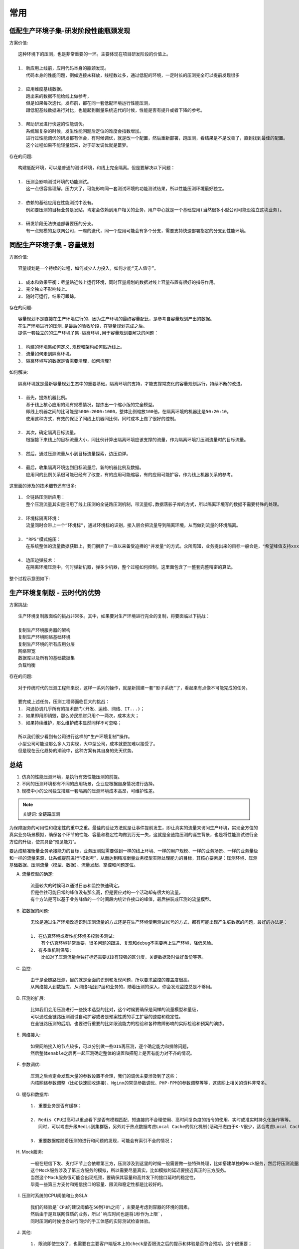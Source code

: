 常用
####


低配生产环境子集-研发阶段性能瓶颈发现
=====================================

方案价值::

    这种环境下的压测，也是非常重要的一环。主要体现在项目研发阶段的价值上。
    
    1. 新应用上线前，应用代码本身的瓶颈发现。
       代码本身的性能问题，例如连接未释放，线程数过多，通过低配的环境，一定时长的压测完全可以提前发现很多

    2. 应用维度基线数据。
       跑出来的数据不能给线上做参考，
       但是如果每次迭代，发布前，都在同一套低配环境运行性能压测，
       跟低配基线数据进行对比，也能起到衡量系统迭代的时候，性能是否有提升或者下降的参考。

    3. 帮助研发进行快速的性能调优。
       系统越复杂的时候，发生性能问题后定位的难度会指数增加。
       进行过性能调优的研发都有体会，有时候调优，就是改一个配置，然后重新部署，跑压测，看结果是不是改善了，直到找到最佳的配置。
       这个过程如果不能轻量起来，对于研发调优就是噩梦。

存在的问题::

    构建低配环境，可以是普通的测试环境，和线上完全隔离。但是要解决以下问题：

    1. 压测会影响测试环境的功能测试。
       这一点很容易理解。压力大了，可能影响同一套测试环境的功能测试结果，所以性能压测环境最好独立。

    2. 依赖的基础应用在性能测试中没有。
       例如要压测的目标业务是发贴，肯定会依赖到用户相关的业务，用户中心就是一个基础应用(当然很多小型公司可能没独立这块业务)。

    3. 研发阶段无法快速部署要压的分支。
       有一点规模的互联网公司，一周的迭代，同一个应用可能会有多个分支，需要支持快速部署指定的分支到性能环境。



同配生产环境子集 - 容量规划
===========================

方案价值::

    容量规划是一个持续的过程，如何减少人力投入，如何才能“无人值守”。

    1. 成本和效果平衡：尽量贴近线上运行环境，同时容量规划的数据对线上容量布置有很好的指导作用。
    2. 完全独立不影响线上。
    3. 随时可运行，结果可跟踪。

存在的问题::

    容量规划不是直接在生产环境进行的，因为生产环境的最终容量配比，是参考自容量规划产出的数据。
    在生产环境进行的压测,是最后的验收阶段，在容量规划完成之后。
    提供一套独立的的生产环境子集-隔离环境,用于容量规划要解决的问题：

    1. 构建的环境集如何定义,规模和架构如何贴近线上。
    2. 流量如何走到隔离环境。
    3. 隔离环境写的数据是否需要清理，如何清理?

如何解决::

    隔离环境就是最新容量规划生态中的重要基础。隔离环境的支持，才能支撑常态化的容量规划运行，持续不断的改进。

    1. 首先，提炼机器比例。
       基于线上核心应用的现有规模情况，提炼出一个缩小版的完全模型。
       即线上机器之间的比可能是5000:2000:1000，整体比例缩放100倍，在隔离环境的机器比是50:20:10。
       使用这种方式，有效的保证了同线上机器同比例，同时成本上做了很好的控制。

    2. 其次，确定隔离目标流量。
       根据接下来线上的目标流量大小，同比例计算出隔离环境应该支撑的流量，作为隔离环境打压测流量时的目标流量。

    3. 然后，通过压测流量从小到目标流量探索，边压边弹。

    4. 最后，收集隔离环境达到目标流量后，新的机器比例及数据。
       应用间的比例关系很可能已经有了改变，有的应用可能缩容，有的应用可能扩容，作为线上机器关系的参考。

这里面的涉及的技术细节还有很多::

    1. 全链路压测新应用：
       整个压测流量其实是沿用了线上压测的全链路压测机制，带流量标,数据落影子库的方式，所以隔离环境写的数据不需要特殊的处理。

    2. 环境标隔离环境：
       流量同时会带上一个“环境标”，通过环境标的识别，接入层会把流量导到隔离环境，从而做到流量的环境隔离。

    3. "RPS"模式施压：
       在系统整体的流量数据获取上，我们摒弃了一直以来备受追捧的"并发量"的方式。众所周知，业务提出来的目标一般会是，"希望峰值支持xxxx个用户登陆"这种，进行容量规划的时候需要将并发的用户数跟系统能承受的QPS，进行一个映射关系。我们容量规划就直接使用阿里云压测平台(PTS)的"RPS"模式，压出来拿到的QPS数据，直接是系统维度的数据，不用转换，这样也更减少了转换过程中的失真。

    4. 边压边弹技术：
       在隔离环境压测中，何时弹新机器，弹多少机器，整个过程如何控制，这里面包含了一整套完整精密的算法。

整个过程示意图如下:

.. image:: /images/testings/stress_testing_predict_qps.png


生产环境复制版 - 云时代的优势
=============================

方案挑战::

    生产环境复制版面临的挑战非常多。其中，如果要对生产环境进行完全的复制，将要面临以下挑战：

    复制生产环境服务器的架构
    复制生产环境网络基础环境
    复制生产环境的所有应用分层
    网络带宽
    数据库以及所有的基础数据集
    负载均衡

存在的问题::

    对于传统时代的压测工程师来说，这样一系列的操作，就是新搭建一套“影子系统”了，看起来有点像不可能完成的任务。

    要完成上述任务，压测工程师面临巨大的挑战：
    1. 沟通协调几乎所有的技术部门(开发、运维、网络、IT...)；
    2. 如果即用即销毁，那么劳民损财只用个一两次，成本太大；
    3. 如果持续维护，那么维护成本显然同样不可忽略；

    所以我们很少看到有公司进行这样的“生产环境复制”操作。
    小型公司可能没那么多人力实现，大中型公司，成本就更加难以接受了。
    但是现在云化趋势的潮流中，这种方案有其自身的先天优势。

总结
====

1. 仿真的性能压测环境，是执行有效性能压测的前提。
2. 不同的压测环境都有不同的应用场景，企业应根据自身情况进行选择。
3. 规模中小的公司独立搭建一套隔离的压测环境成本高昂，可维护性差。


.. note:: 关键词: 全链路压测

为保障服务的可用性和稳定性的重中之重。最佳的验证方法就是让事件提前发生，即让真实的流量来访问生产环境，实现全方位的真实业务场景模拟，确保各个环节的性能、容量和稳定性均做到万无一失，这就是全链路压测的诞生背景，也是将性能测试进行全方位的升级，使其具备“预见能力”。

要达成精准衡量业务承接能力的目标，业务压测就需要做到一样的线上环境、一样的用户规模、一样的业务场景、一样的业务量级和一样的流量来源，让系统提前进行“模拟考”，从而达到精准衡量业务模型实际处理能力的目标，其核心要素是：压测环境、压测基础数据、压测流量（模型、数据）、流量发起、掌控和问题定位。

A. 流量模型的确定::

    流量较大的时候可以通过日志和监控快速确定。
    但是往往可能日常的峰值没有那么高，但是要应对的一个活动却有很大的流量，
    有个方法是可以基于业务峰值的一个时间段内统计各接口的峰值，最后拼装成压测的流量模型。

B. 脏数据的问题::

    无论是通过生产环境改造识别压测流量的方式还是在生产环境使用测试帐号的方式，都有可能出现产生脏数据的问题，最好的办法是：

    1. 在仿真环境或者性能环境多校验多测试:
        有个仿真环境非常重要，很多问题的跟进、复现和debug不需要再上生产环境，降低风险。
    2. 有多重机制保障:
        比如对了压测流量单独打标还需要UID有较强的区分度，关键数据及时做好备份等等。

C. 监控::

    由于是全链路压测，目的就是全面的识别和发现问题，所以要求监控的覆盖度很高。
    从网络接入到数据库，从网络4层到7层和业务的，随着压测的深入，你会发现监控总是不够用。

D. 压测的扩展::

    比如我们会用压测进行一些技术选型的比对，这个时候要确保是同样的流量模型和量级，
    可以通过全链路压测测试自动扩容或者是预案性质的手工扩容的速度和稳定性。
    在全链路压测的后期，也要进行重要的比如限流能力的检验和各种故障影响的实际检验和预案的演练。

E. 网络接入::

    如果网络接入的节点较多，可以分别做一些DIS再压测，逐个确定能力和排除问题，
    然后整体enable之后再一起压测确定整体的设置和搭配上是否有能力对不齐的情况。

F. 参数调优::

    压测之后肯定会发现大量的参数设置不合理，我们的调优主要涉及到了这些：
    内核网络参数调整（比如快速回收连接）、Nginx的常见参数调优、PHP-FPM的参数调整等等，这些网上相关的资料非常多。

G. 缓存和数据库::

    1. 重要业务是否有缓存；

    2. Redis CPU过高可以重点看下是否有模糊匹配、短连接的不合理使用、高时间复杂度的指令的使用、实时或准实时持久化操作等等。
       同时，可以考虑升级Redis到集群版，另外对于热点数据考虑Local Cache的优化机制(活动形态由于K-V很少，适合考虑Local Cache)

    3. 重要数据库随着压测的进行和问题的发现，可能会有索引不全的情况；

H. Mock服务::

    一般在短信下发、支付环节上会依赖第三方，压测涉及到这里的时候一般需要做一些特殊处理，比如搭建单独的Mock服务，然后将压测流量路由过来。
    这个Mock服务涉及了第三方服务的模拟，所以需要尽量真实，比如模拟的延迟要接近真正的三方服务。
    当然这个Mock服务很可能会出现瓶颈，要确保其容量和高并发下的接口延时的稳定性，
    毕竟一些第三方支付和短信接口的容量、限流和稳定性都是比较好的。

I. 压测时系统的CPU阈值和业务SLA::

    我们的经验是`CPU的建议阈值在50到70%之间`，主要是考虑到容器的环境的因素。
    然后由于是互联网性质的业务，所以`响应时间也是将1秒作为上限`，
    同时压测的时候也会进行同步的手工体感的实际测试检查体验。

J. 其他::

    1. 限流即使生效了，也需要在主要客户端版本上的check是否限流之后的提示和体验是否符合预期，这个很重要；

    2. 全链路压测主要覆盖核心的各种接口，除此以外的接口也要有一定的保护机制，
       比如有默认的限流阈值，确保不会出现非核心接口由于预期外流量或者评估不足的流量导致核心系统容量不足
       （如果是Java技术栈可以了解下开源的Sentinel或者阿里云上免费的限流工具 AHAS）

    3. 核心的应用在物理机层面要分开部署；


参考
====

* https://mp.weixin.qq.com/s?spm=a2c4e.10696291.0.0.7d2819a4cNfgur&__biz=MzU4NzU0MDIzOQ==&mid=2247486698&idx=3&sn=c3a2af9322c2bf6ad25d8c4823d1461f&chksm=fdeb3e8aca9cb79c3ff4f0d61eed4db4e7fd72c54e0ef670ad9d4c12caa05000dec80bbd179a&scene=21#wechat_redirect
* 罗辑思维在全链路压测方面的实践和工作笔记: https://mp.weixin.qq.com/s?__biz=MzU4NzU0MDIzOQ==&mid=2247485711&idx=1&sn=2fc85d203ed15e9e66822ba3665fe42a&chksm=fdeb3b6fca9cb279759103661bf3ac2ee45ec6b0223e5e7a9c14054a2a25c41d3bc76b797a4f&scene=21#wechat_redirect
* 详解双11终极“核武器”：全链路压测如何诞生: https://mp.weixin.qq.com/s?__biz=MzIzOTU0NTQ0MA==&mid=2247484528&idx=1&sn=40b04a964f62406d35e3bf6c99e7638f&scene=21#wechat_redirect





